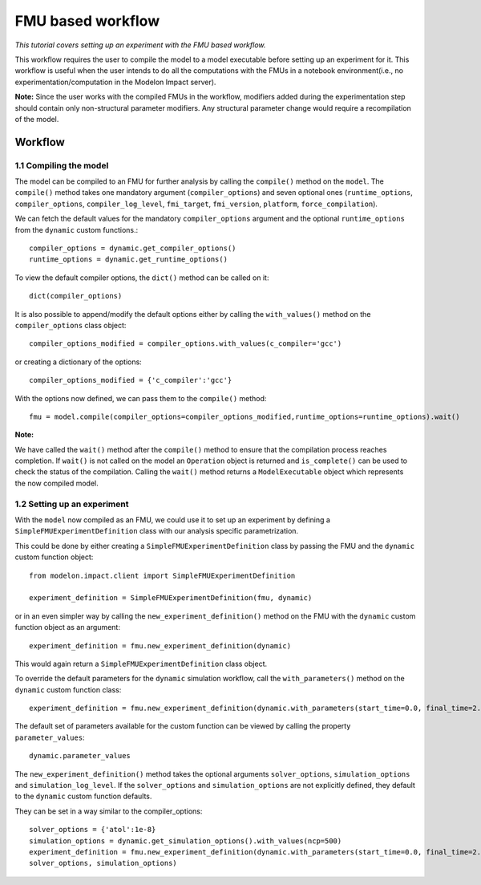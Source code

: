 FMU based workflow 
==================

*This tutorial covers setting up an experiment with the FMU based workflow.*

This workflow requires the user to compile the model to a model executable
before setting up an experiment for it. This workflow is useful when the user intends to do all the
computations with the FMUs in a notebook environment(i.e., no experimentation/computation in the Modelon
Impact server).

**Note:** Since the user works with the compiled FMUs in the workflow, modifiers added during the
experimentation step should contain only non-structural parameter modifiers. Any structural parameter change
would require a recompilation of the model.

Workflow
########

1.1 Compiling the model
***********************

The model can be compiled to an FMU for further analysis by calling the ``compile()`` method on the ``model``.
The ``compile()`` method takes one mandatory argument (``compiler_options``) and seven optional ones (``runtime_options``, ``compiler_options``, ``compiler_log_level``,
``fmi_target``, ``fmi_version``, ``platform``, ``force_compilation``).

We can fetch the default values for the mandatory ``compiler_options`` argument and the optional ``runtime_options`` from the
``dynamic`` custom functions.::

   compiler_options = dynamic.get_compiler_options()
   runtime_options = dynamic.get_runtime_options()

To view the default compiler options, the ``dict()`` method can be called on it::

   dict(compiler_options)

It is also possible to append/modify the default options either by calling the ``with_values()`` method on the
``compiler_options`` class object::

   compiler_options_modified = compiler_options.with_values(c_compiler='gcc')

or creating a dictionary of the options::

   compiler_options_modified = {'c_compiler':'gcc'}


With the options now defined, we can pass them to the ``compile()`` method::

   fmu = model.compile(compiler_options=compiler_options_modified,runtime_options=runtime_options).wait()

**Note:**

We have called the ``wait()`` method after the ``compile()`` method to ensure that the compilation process reaches completion.
If ``wait()`` is not called on the model an ``Operation`` object is returned and ``is_complete()`` can be used to check the status of the
compilation. Calling the ``wait()`` method returns a ``ModelExecutable`` object which represents the now compiled model.


1.2 Setting up an experiment
****************************

With the ``model`` now compiled as an FMU, we could use it to set up an experiment by defining a ``SimpleFMUExperimentDefinition``
class with our analysis specific parametrization.

This could be done by either creating a ``SimpleFMUExperimentDefinition`` class by passing the FMU and the ``dynamic`` custom
function object::

   from modelon.impact.client import SimpleFMUExperimentDefinition

   experiment_definition = SimpleFMUExperimentDefinition(fmu, dynamic)

or in an even simpler way by calling the ``new_experiment_definition()`` method on the FMU with the ``dynamic`` custom function
object as an argument::

   experiment_definition = fmu.new_experiment_definition(dynamic)

This would again return a ``SimpleFMUExperimentDefinition`` class object.

To override the default parameters for the ``dynamic`` simulation workflow, call the ``with_parameters()``
method on the ``dynamic`` custom function class::

   experiment_definition = fmu.new_experiment_definition(dynamic.with_parameters(start_time=0.0, final_time=2.0))

The default set of parameters available for the custom function can be viewed by calling the property ``parameter_values``::

   dynamic.parameter_values

The ``new_experiment_definition()`` method takes the optional arguments ``solver_options``, ``simulation_options`` and
``simulation_log_level``. If the ``solver_options`` and ``simulation_options`` are not explicitly defined, they default to the ``dynamic``
custom function defaults.

They can be set in a way similar to the compiler_options::

   solver_options = {'atol':1e-8}
   simulation_options = dynamic.get_simulation_options().with_values(ncp=500)
   experiment_definition = fmu.new_experiment_definition(dynamic.with_parameters(start_time=0.0, final_time=2.0),
   solver_options, simulation_options)
